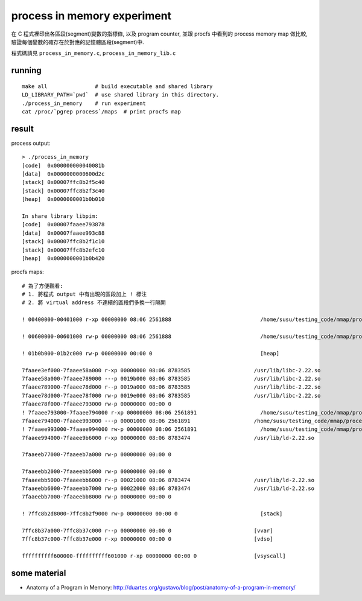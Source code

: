 process in memory experiment
============================
在 C 程式裡印出各區段(segment)變數的指標值, 以及 program counter, 並跟 procfs 中看到的 process memory map 做比較, 驗證每個變數的確存在於對應的記憶體區段(segment)中.

程式碼請見 ``process_in_memory.c``, ``process_in_memory_lib.c``

running
-------
::

    make all               # build executable and shared library
    LD_LIBRARY_PATH=`pwd`  # use shared library in this directory.
    ./process_in_memory    # run experiment
    cat /proc/`pgrep process`/maps  # print procfs map

result
------

process output::

    > ./process_in_memory 
    [code]  0x000000000040081b
    [data]  0x0000000000600d2c
    [stack] 0x00007ffc8b2f5c40
    [stack] 0x00007ffc8b2f3c40
    [heap]  0x0000000001b0b010
    
    In share library libpim:
    [code]  0x00007faaee793878
    [data]  0x00007faaee993c88
    [stack] 0x00007ffc8b2f1c10
    [stack] 0x00007ffc8b2efc10
    [heap]  0x0000000001b0b420

procfs maps::

    # 為了方便觀看:
    # 1. 將程式 output 中有出現的區段加上 ! 標注
    # 2. 將 virtual address 不連續的區段們多換一行隔開

    ! 00400000-00401000 r-xp 00000000 08:06 2561888                            /home/susu/testing_code/mmap/process_in_memory/process_in_memory

    ! 00600000-00601000 rw-p 00000000 08:06 2561888                            /home/susu/testing_code/mmap/process_in_memory/process_in_memory

    ! 01b0b000-01b2c000 rw-p 00000000 00:00 0                                  [heap]

    7faaee3ef000-7faaee58a000 r-xp 00000000 08:06 8783585                    /usr/lib/libc-2.22.so
    7faaee58a000-7faaee789000 ---p 0019b000 08:06 8783585                    /usr/lib/libc-2.22.so
    7faaee789000-7faaee78d000 r--p 0019a000 08:06 8783585                    /usr/lib/libc-2.22.so
    7faaee78d000-7faaee78f000 rw-p 0019e000 08:06 8783585                    /usr/lib/libc-2.22.so
    7faaee78f000-7faaee793000 rw-p 00000000 00:00 0 
    ! 7faaee793000-7faaee794000 r-xp 00000000 08:06 2561891                    /home/susu/testing_code/mmap/process_in_memory/libpim.so.1.0.0
    7faaee794000-7faaee993000 ---p 00001000 08:06 2561891                    /home/susu/testing_code/mmap/process_in_memory/libpim.so.1.0.0
    ! 7faaee993000-7faaee994000 rw-p 00000000 08:06 2561891                    /home/susu/testing_code/mmap/process_in_memory/libpim.so.1.0.0
    7faaee994000-7faaee9b6000 r-xp 00000000 08:06 8783474                    /usr/lib/ld-2.22.so

    7faaeeb77000-7faaeeb7a000 rw-p 00000000 00:00 0 

    7faaeebb2000-7faaeebb5000 rw-p 00000000 00:00 0 
    7faaeebb5000-7faaeebb6000 r--p 00021000 08:06 8783474                    /usr/lib/ld-2.22.so
    7faaeebb6000-7faaeebb7000 rw-p 00022000 08:06 8783474                    /usr/lib/ld-2.22.so
    7faaeebb7000-7faaeebb8000 rw-p 00000000 00:00 0 

    ! 7ffc8b2d8000-7ffc8b2f9000 rw-p 00000000 00:00 0                          [stack]

    7ffc8b37a000-7ffc8b37c000 r--p 00000000 00:00 0                          [vvar]
    7ffc8b37c000-7ffc8b37e000 r-xp 00000000 00:00 0                          [vdso]

    ffffffffff600000-ffffffffff601000 r-xp 00000000 00:00 0                  [vsyscall]

some material
-------------
.. image:: linuxFlexibleAddressSpaceLayout.png

- Anatomy of a Program in Memory: http://duartes.org/gustavo/blog/post/anatomy-of-a-program-in-memory/
